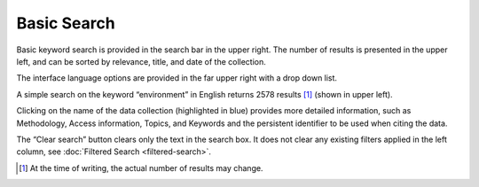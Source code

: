 Basic Search
============

Basic keyword search is provided in the search bar in the upper right.
The number of results is presented in the upper left, and can be sorted by relevance, title, and date of the collection.

The interface language options are provided in the far upper right with a drop down list.

A simple search on the keyword “environment” in English returns 2578 results [#f1]_ (shown in upper left).

.. image:: images/basic-search.png

Clicking on the name of the data collection (highlighted in blue) provides more detailed information,
such as Methodology, Access information, Topics, and Keywords and the persistent identifier to be used when citing the data.

The “Clear search” button clears only the text in the search box.
It does not clear any existing filters applied in the left column, see :doc:`Filtered Search <filtered-search>`.

.. [#f1] At the time of writing, the actual number of results may change.

